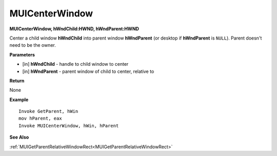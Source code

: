 .. _MUICenterWindow:

========================
MUICenterWindow 
========================

**MUICenterWindow, hWndChild:HWND, hWndParent:HWND**

Center a child window **hWndChild** into parent window **hWndParent** (or desktop if **hWndParent** is ``NULL``). Parent doesn't need to be the owner.


**Parameters**

* [in] **hWndChild** - handle to child window to center
* [in] **hWndParent** - parent window of child to center, relative to


**Return**

None

**Example**

::

   Invoke GetParent, hWin
   mov hParent, eax
   Invoke MUICenterWindow, hWin, hParent

**See Also**

:ref:`MUIGetParentRelativeWindowRect<MUIGetParentRelativeWindowRect>`

